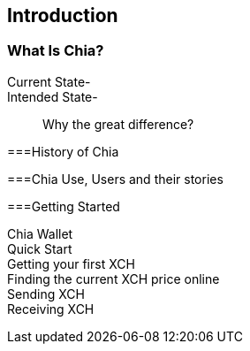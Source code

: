[role="pagenumrestart"]
[[ch01_intro_what_is_chia]]
== Introduction

=== What Is Chia?
Current State-::
Intended State-::
Why the great difference?

===History of Chia

===Chia Use, Users and their stories

===Getting Started

Chia Wallet::
Quick Start::
Getting your first XCH::
Finding the current XCH price online::
Sending XCH::
Receiving XCH::
